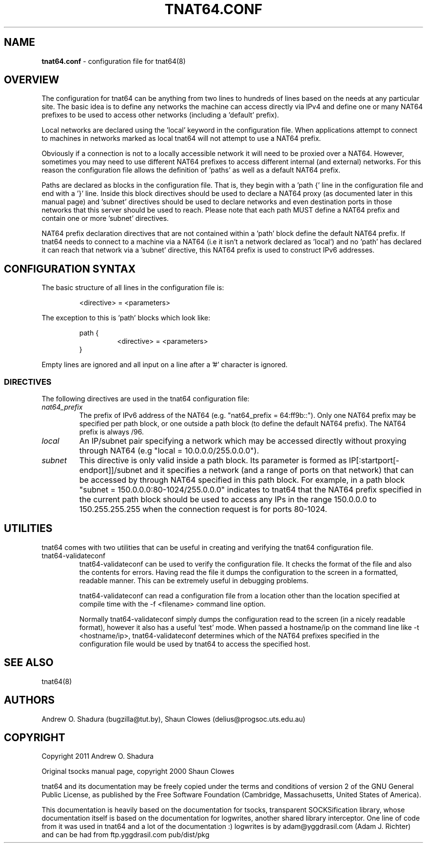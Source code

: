 .TH TNAT64.CONF 5 "" "TNAT64" \" -*-
 \" nroff -*

.SH NAME
.BR tnat64.conf
\- configuration file for tnat64(8)

.SH OVERVIEW

The configuration for tnat64 can be anything from two lines to hundreds of 
lines based on the needs at any particular site. The basic idea is to define 
any networks the machine can access directly via IPv4
and define one or many NAT64 prefixes to be used to access
other networks (including a 'default' prefix).

Local networks are declared using the 'local' keyword in the configuration 
file. When applications attempt to connect to machines in networks marked
as local tnat64 will not attempt to use a NAT64 prefix.

Obviously if a connection is not to a locally accessible network it will need
to be proxied over a NAT64. However, sometimes you may need to use 
different NAT64 prefixes to access different internal (and external)
networks. For this reason the configuration file allows the definition of 'paths'
as well as a default NAT64 prefix.

Paths are declared as blocks in the configuration file. That is, they begin
with a 'path {' line in the configuration file and end with a '}' line. Inside
this block directives should be used to declare a NAT64 proxy (as documented
later in this manual page) and 'subnet' directives should be used to declare 
networks and even destination ports in those networks that this server should 
be used to reach. Please note that each path MUST define a NAT64 prefix and 
contain one or more 'subnet' directives.

NAT64 prefix declaration directives that are not contained within a 'path' 
block define the default NAT64 prefix. If tnat64 needs to connect to a machine
via a NAT64 (i.e it isn't a network declared as 'local') and no 'path'
has declared it can reach that network via a 'subnet' directive,
this NAT64 prefix is used to construct IPv6 addresses.

.SH CONFIGURATION SYNTAX

The basic structure of all lines in the configuration file is:

.RS
<directive> = <parameters>
.RE

The exception to this is 'path' blocks which look like:

.RS
path {
.RS
<directive> = <parameters>
.RE
}
.RE

Empty lines are ignored and all input on a line after a '#' character is 
ignored.

.SS DIRECTIVES 
The following directives are used in the tnat64 configuration file:

.TP
.I nat64_prefix
The prefix of IPv6 address of the NAT64 (e.g. "nat64_prefix = 64:ff9b::"). Only one
NAT64 prefix may be specified per path block, or one outside a path
block (to define the default NAT64 prefix). The NAT64 prefix is always /96.

.TP
.I local
An IP/subnet pair specifying a network which may be accessed directly without
proxying through NAT64 (e.g "local = 10.0.0.0/255.0.0.0"). 

.TP
.I subnet
This directive is only valid inside a path block. Its parameter is formed
as IP[:startport[\-endport]]/subnet and it specifies a network (and a range
of ports on that network) that can be accessed by through NAT64 specified
in this path block. For example, in a path block "subnet =
150.0.0.0:80\-1024/255.0.0.0" indicates to tnat64 that the NAT64 prefix
specified in the current path block should be used to access any IPs in the 
range 150.0.0.0 to 150.255.255.255 when the connection request is for ports
80\-1024.

.SH UTILITIES
tnat64 comes with two utilities that can be useful in creating and verifying
the tnat64 configuration file. 

.TP
tnat64-validateconf
tnat64-validateconf can be used to verify the configuration file. It checks the format
of the file and also the contents for errors. Having read the file it dumps 
the configuration to the screen in a formatted, readable manner. This can be 
extremely useful in debugging problems.

tnat64-validateconf can read a configuration file from a location other than the 
location specified at compile time with the \-f <filename> command line 
option.

Normally tnat64-validateconf simply dumps the configuration read to the screen (in
a nicely readable format), however it also has a useful 'test' mode. When
passed a hostname/ip on the command line like \-t <hostname/ip>, tnat64-validateconf 
determines which of the NAT64 prefixes specified in the configuration file 
would be used by tnat64 to access the specified host. 

.SH SEE ALSO
tnat64(8)

.SH AUTHORS
Andrew O. Shadura (bugzilla@tut.by),
Shaun Clowes (delius@progsoc.uts.edu.au)

.SH COPYRIGHT
Copyright 2011 Andrew O. Shadura

Original tsocks manual page, copyright 2000 Shaun Clowes

tnat64 and its documentation may be freely copied under the terms and
conditions of version 2 of the GNU General Public License, as published
by the Free Software Foundation (Cambridge, Massachusetts, United
States of America).

This documentation is heavily based on the documentation for tsocks, 
transparent SOCKSification library, whose documentation itself 
is based on the documentation for logwrites, another
shared library interceptor. One line of code from it was used in
tnat64 and a lot of the documentation :) logwrites is by
adam@yggdrasil.com (Adam J. Richter) and can be had from ftp.yggdrasil.com
pub/dist/pkg
